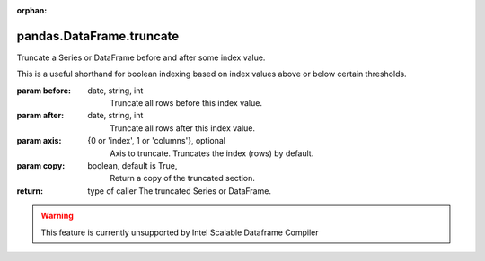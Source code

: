 .. _pandas.DataFrame.truncate:

:orphan:

pandas.DataFrame.truncate
*************************

Truncate a Series or DataFrame before and after some index value.

This is a useful shorthand for boolean indexing based on index
values above or below certain thresholds.

:param before:
    date, string, int
        Truncate all rows before this index value.

:param after:
    date, string, int
        Truncate all rows after this index value.

:param axis:
    {0 or 'index', 1 or 'columns'}, optional
        Axis to truncate. Truncates the index (rows) by default.

:param copy:
    boolean, default is True,
        Return a copy of the truncated section.

:return: type of caller
    The truncated Series or DataFrame.



.. warning::
    This feature is currently unsupported by Intel Scalable Dataframe Compiler

